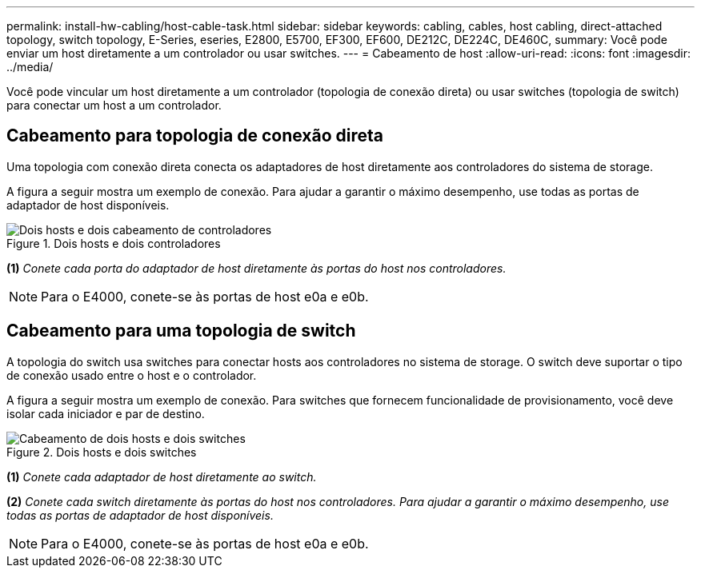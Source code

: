 ---
permalink: install-hw-cabling/host-cable-task.html 
sidebar: sidebar 
keywords: cabling, cables, host cabling, direct-attached topology, switch topology, E-Series, eseries, E2800, E5700, EF300, EF600, DE212C, DE224C, DE460C, 
summary: Você pode enviar um host diretamente a um controlador ou usar switches. 
---
= Cabeamento de host
:allow-uri-read: 
:icons: font
:imagesdir: ../media/


[role="lead"]
Você pode vincular um host diretamente a um controlador (topologia de conexão direta) ou usar switches (topologia de switch) para conectar um host a um controlador.



== Cabeamento para topologia de conexão direta

Uma topologia com conexão direta conecta os adaptadores de host diretamente aos controladores do sistema de storage.

A figura a seguir mostra um exemplo de conexão. Para ajudar a garantir o máximo desempenho, use todas as portas de adaptador de host disponíveis.

.Dois hosts e dois controladores
image::../media/topology_host_direct_generic_web_low.png[Dois hosts e dois cabeamento de controladores]

*(1)* _Conete cada porta do adaptador de host diretamente às portas do host nos controladores._


NOTE: Para o E4000, conete-se às portas de host e0a e e0b.



== Cabeamento para uma topologia de switch

A topologia do switch usa switches para conectar hosts aos controladores no sistema de storage. O switch deve suportar o tipo de conexão usado entre o host e o controlador.

A figura a seguir mostra um exemplo de conexão. Para switches que fornecem funcionalidade de provisionamento, você deve isolar cada iniciador e par de destino.

.Dois hosts e dois switches
image::../media/topology_host_fabric_generic.png[Cabeamento de dois hosts e dois switches]

*(1)* _Conete cada adaptador de host diretamente ao switch._

*(2)* _Conete cada switch diretamente às portas do host nos controladores. Para ajudar a garantir o máximo desempenho, use todas as portas de adaptador de host disponíveis._


NOTE: Para o E4000, conete-se às portas de host e0a e e0b.

